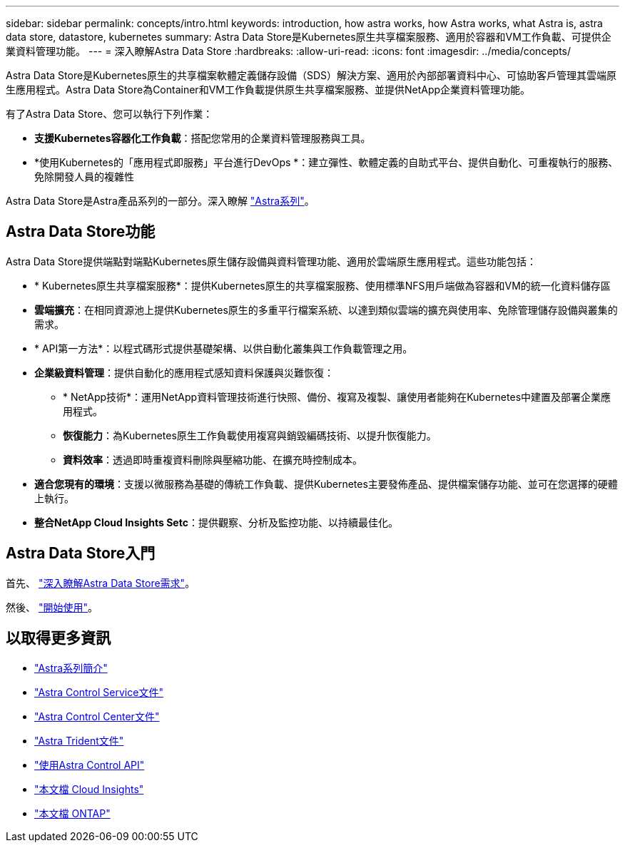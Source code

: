 ---
sidebar: sidebar 
permalink: concepts/intro.html 
keywords: introduction, how astra works, how Astra works, what Astra is, astra data store, datastore, kubernetes 
summary: Astra Data Store是Kubernetes原生共享檔案服務、適用於容器和VM工作負載、可提供企業資料管理功能。 
---
= 深入瞭解Astra Data Store
:hardbreaks:
:allow-uri-read: 
:icons: font
:imagesdir: ../media/concepts/


Astra Data Store是Kubernetes原生的共享檔案軟體定義儲存設備（SDS）解決方案、適用於內部部署資料中心、可協助客戶管理其雲端原生應用程式。Astra Data Store為Container和VM工作負載提供原生共享檔案服務、並提供NetApp企業資料管理功能。

有了Astra Data Store、您可以執行下列作業：

* *支援Kubernetes容器化工作負載*：搭配您常用的企業資料管理服務與工具。
* *使用Kubernetes的「應用程式即服務」平台進行DevOps *：建立彈性、軟體定義的自助式平台、提供自動化、可重複執行的服務、免除開發人員的複雜性


Astra Data Store是Astra產品系列的一部分。深入瞭解 https://docs.netapp.com/us-en/astra-family/intro-family.html["Astra系列"^]。



== Astra Data Store功能

Astra Data Store提供端點對端點Kubernetes原生儲存設備與資料管理功能、適用於雲端原生應用程式。這些功能包括：

* * Kubernetes原生共享檔案服務*：提供Kubernetes原生的共享檔案服務、使用標準NFS用戶端做為容器和VM的統一化資料儲存區
* *雲端擴充*：在相同資源池上提供Kubernetes原生的多重平行檔案系統、以達到類似雲端的擴充與使用率、免除管理儲存設備與叢集的需求。
* * API第一方法*：以程式碼形式提供基礎架構、以供自動化叢集與工作負載管理之用。
* *企業級資料管理*：提供自動化的應用程式感知資料保護與災難恢復：
+
** * NetApp技術*：運用NetApp資料管理技術進行快照、備份、複寫及複製、讓使用者能夠在Kubernetes中建置及部署企業應用程式。 ​
** *恢復能力*：為Kubernetes原生工作負載使用複寫與銷毀編碼技術、以提升恢復能力。
** *資料效率*：透過即時重複資料刪除與壓縮功能、在擴充時控制成本。


* *適合您現有的環境*：支援以微服務為基礎的傳統工作負載、提供Kubernetes主要發佈產品、提供檔案儲存功能、並可在您選擇的硬體上執行。
* *整合NetApp Cloud Insights Setc*：提供觀察、分析及監控功能、以持續最佳化。 ​




== Astra Data Store入門

首先、 link:../get-started/requirements.html["深入瞭解Astra Data Store需求"]。

然後、 link:../get-started/quick-start.html["開始使用"]。



== 以取得更多資訊

* https://docs.netapp.com/us-en/astra-family/intro-family.html["Astra系列簡介"^]
* https://docs.netapp.com/us-en/astra/index.html["Astra Control Service文件"^]
* https://docs.netapp.com/us-en/astra-control-center/["Astra Control Center文件"^]
* https://docs.netapp.com/us-en/trident/index.html["Astra Trident文件"^]
* https://docs.netapp.com/us-en/astra-automation/index.html["使用Astra Control API"^]
* https://docs.netapp.com/us-en/cloudinsights/["本文檔 Cloud Insights"^]
* https://docs.netapp.com/us-en/ontap/index.html["本文檔 ONTAP"^]

